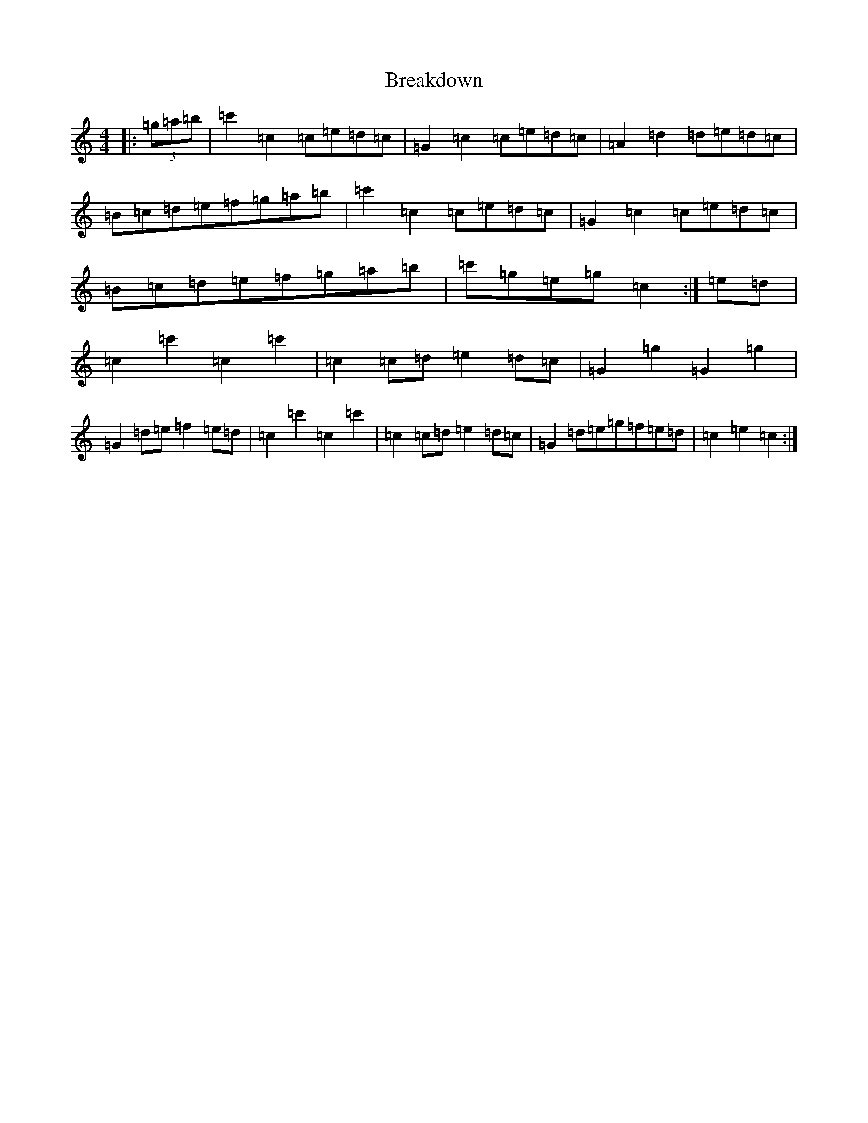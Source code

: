 X: 2545
T: Breakdown
S: https://thesession.org/tunes/2473#setting2473
R: reel
M:4/4
L:1/8
K: C Major
|:(3=g=a=b|=c'2=c2=c=e=d=c|=G2=c2=c=e=d=c|=A2=d2=d=e=d=c|=B=c=d=e=f=g=a=b|=c'2=c2=c=e=d=c|=G2=c2=c=e=d=c|=B=c=d=e=f=g=a=b|=c'=g=e=g=c2:|=e=d|=c2=c'2=c2=c'2|=c2=c=d=e2=d=c|=G2=g2=G2=g2|=G2=d=e=f2=e=d|=c2=c'2=c2=c'2|=c2=c=d=e2=d=c|=G2=d=e=g=f=e=d|=c2=e2=c2:|